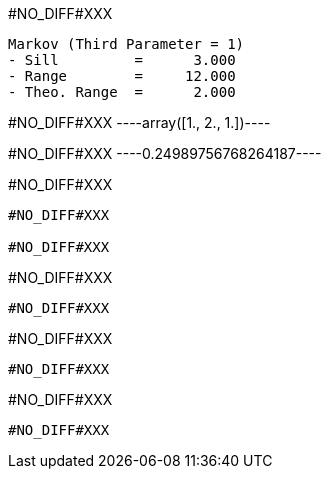 #NO_DIFF#XXX
----
Markov (Third Parameter = 1)
- Sill         =      3.000
- Range        =     12.000
- Theo. Range  =      2.000
----


#NO_DIFF#XXX
----array([1., 2., 1.])----


#NO_DIFF#XXX
----0.24989756768264187----


#NO_DIFF#XXX
----
#NO_DIFF#XXX

#NO_DIFF#XXX
----


#NO_DIFF#XXX
----
#NO_DIFF#XXX
----


#NO_DIFF#XXX
----
#NO_DIFF#XXX
----


#NO_DIFF#XXX
----
#NO_DIFF#XXX
----
